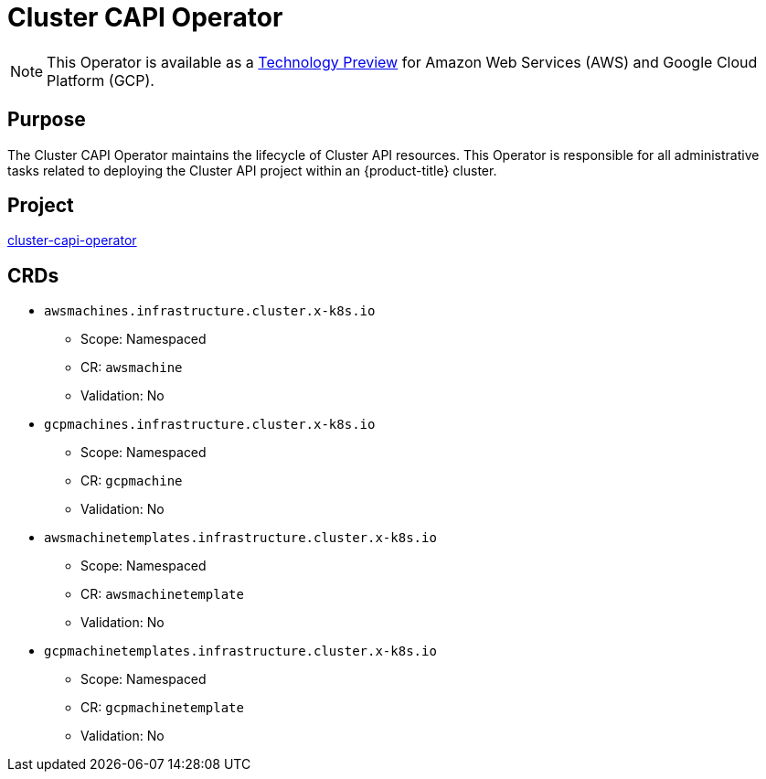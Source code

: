// Module included in the following assemblies:
//
// * operators/operator-reference.adoc

[id="cluster-capi-operator_{context}"]
= Cluster CAPI Operator

[NOTE]
====
This Operator is available as a link:https://access.redhat.com/support/offerings/techpreview[Technology Preview] for Amazon Web Services (AWS) and Google Cloud Platform (GCP).
====

[discrete]
== Purpose

The Cluster CAPI Operator maintains the lifecycle of Cluster API resources. This Operator is responsible for all administrative tasks related to deploying the Cluster API project within an {product-title} cluster.

[discrete]
== Project

link:https://github.com/openshift/cluster-capi-operator[cluster-capi-operator]

[discrete]
== CRDs

* `awsmachines.infrastructure.cluster.x-k8s.io`
** Scope: Namespaced
** CR: `awsmachine`
** Validation: No

*  `gcpmachines.infrastructure.cluster.x-k8s.io`
** Scope: Namespaced
** CR: `gcpmachine`
** Validation: No

* `awsmachinetemplates.infrastructure.cluster.x-k8s.io`
** Scope: Namespaced
** CR: `awsmachinetemplate`
** Validation: No

*  `gcpmachinetemplates.infrastructure.cluster.x-k8s.io`
** Scope: Namespaced
** CR: `gcpmachinetemplate`
** Validation: No